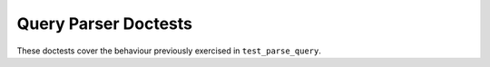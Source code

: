 Query Parser Doctests
=====================

These doctests cover the behaviour previously exercised in ``test_parse_query``.

.. doctest::

    >>> from nest.nest import parse_query
    >>> parse_query("keyword") == {'query_string': {'query': 'keyword'}}
    True

    >>> parse_query("date:[2022-01-13 TO now]") == {'range': {'date': {'gte': '2022-01-13', 'lte': 'now'}}}
    True

    >>> parse_query("field:value") == {'match': {'field': 'value'}}
    True

    >>> parse_query("_exists_:type") == {'exists': {'field': 'type'}}
    True

    >>> parse_query("authors>authors.show:false") == {'nested': {'path': 'authors', 'query': {'match': {'authors.show': 'false'}}}}
    True

    >>> parse_query("export>type:pdf") == {'nested': {'path': 'export', 'query': {'match': {'export.type': 'pdf'}}}}
    True

    >>> parse_query("authors>(authors.surname:Strindberg ~ (NOT authors.type:editor))") == {
    ...     'nested': {
    ...         'path': 'authors',
    ...         'query': {
    ...             'bool': {
    ...                 'must': [
    ...                     {'match': {'authors.surname': 'Strindberg'}},
    ...                     {'bool': {'must_not': [{'match': {'authors.type': 'editor'}}]}}
    ...                 ]
    ...             }
    ...         }
    ...     }
    ... }
    True

    >>> parse_query("authors>(_exists_:type)") == {
    ...     'nested': {
    ...         'path': 'authors',
    ...         'query': {'exists': {'field': 'authors.type'}}
    ...     }
    ... }
    True

    >>> parse_query("field:value AND field2:value2") == {
    ...     'bool': {
    ...         'must': [
    ...             {'match': {'field': 'value'}},
    ...             {'match': {'field2': 'value2'}}
    ...         ]
    ...     }
    ... }
    True

    >>> parse_query("texttype:(diktsamling OR dikt)") == {
    ...     'bool': {
    ...         'should': [
    ...             {'match': {'texttype': 'diktsamling'}},
    ...             {'match': {'texttype': 'dikt'}}
    ...         ],
    ...         'minimum_should_match': 1
    ...     }
    ... }
    True

    >>> parse_query("field:value AND (field2:value2 OR field3:value3)") == {
    ...     'bool': {
    ...         'must': [
    ...             {'match': {'field': 'value'}},
    ...             {'bool': {'should': [
    ...                 {'match': {'field2': 'value2'}},
    ...                 {'match': {'field3': 'value3'}}
    ...             ],
    ...             'minimum_should_match': 1}}
    ...         ]
    ...     }
    ... }
    True

    >>> def raises_value_error(query):
    ...     try:
    ...         parse_query(query)
    ...     except ValueError:
    ...         return True
    ...     return False

    >>> raises_value_error(">invalid")
    True

    >>> raises_value_error("field>invalid")
    True

    >>> parse_query("sort_date_imprint.date:[1248 TO 2025] AND (export>type:pdf OR mediatype:pdf)") == {
    ...     'bool': {
    ...         'must': [
    ...             {'range': {'sort_date_imprint.date': {'gte': '1248', 'lte': '2025'}}},
    ...             {'bool': {'should': [
    ...                 {'nested': {'path': 'export', 'query': {'match': {'export.type': 'pdf'}}}},
    ...                 {'match': {'mediatype': 'pdf'}}
    ...             ],
    ...             'minimum_should_match': 1}}
    ...         ]
    ...     }
    ... }
    True
